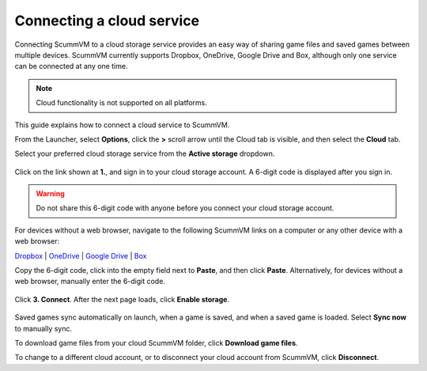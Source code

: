 ===============================
Connecting a cloud service
===============================


Connecting ScummVM to a cloud storage service provides an easy way of sharing game files and saved games between multiple devices. ScummVM currently supports Dropbox, OneDrive, Google Drive and Box, although only one service can be connected at any one time.

.. note::

    Cloud functionality is not supported on all platforms.

This guide explains how to connect a cloud service to ScummVM.

From the Launcher, select **Options**, click the **>** scroll arrow until the Cloud tab is visible, and then select the **Cloud** tab.

Select your preferred cloud storage service from the **Active storage** dropdown.

.. figure:: ../images/cloud_and_lan/cloud_storage.png

Click on the link shown at **1.**, and sign in to your cloud storage account. A 6-digit code is displayed after you sign in.

.. figure:: ../images/cloud_and_lan/cloud_code.png

.. warning::

    Do not share this 6-digit code with anyone before you connect your cloud storage account.

For devices without a web browser, navigate to the following ScummVM links on a computer or any other device with a web browser:

`Dropbox <https://cloud.scummvm.org/dropbox>`_ | `OneDrive <https://cloud.scummvm.org/onedrive>`_ | `Google Drive <https://cloud.scummvm.org/gdrive>`_ | `Box <https://cloud.scummvm.org/box>`_

Copy the 6-digit code, click into the empty field next to **Paste**, and then click **Paste**. Alternatively, for devices without a web browser, manually enter the 6-digit code.

.. figure:: ../images/cloud_and_lan/cloud_connect.png

Click **3. Connect**. After the next page loads, click **Enable storage**.

.. figure:: ../images/cloud_and_lan/cloud_enable.png

Saved games sync automatically on launch, when a game is saved, and when a saved game is loaded. Select **Sync now** to manually sync.

To download game files from your cloud ScummVM folder, click **Download game files**.

To change to a different cloud account, or to disconnect your cloud account from ScummVM, click **Disconnect**.